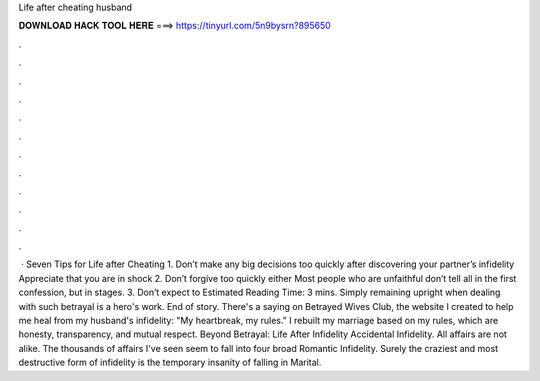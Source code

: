 Life after cheating husband

𝐃𝐎𝐖𝐍𝐋𝐎𝐀𝐃 𝐇𝐀𝐂𝐊 𝐓𝐎𝐎𝐋 𝐇𝐄𝐑𝐄 ===> https://tinyurl.com/5n9bysrn?895650

.

.

.

.

.

.

.

.

.

.

.

.

 · Seven Tips for Life after Cheating 1. Don’t make any big decisions too quickly after discovering your partner’s infidelity Appreciate that you are in shock 2. Don’t forgive too quickly either Most people who are unfaithful don’t tell all in the first confession, but in stages. 3. Don’t expect to Estimated Reading Time: 3 mins. Simply remaining upright when dealing with such betrayal is a hero's work. End of story. There's a saying on Betrayed Wives Club, the website I created to help me heal from my husband's infidelity: "My heartbreak, my rules." I rebuilt my marriage based on my rules, which are honesty, transparency, and mutual respect. Beyond Betrayal: Life After Infidelity Accidental Infidelity. All affairs are not alike. The thousands of affairs I've seen seem to fall into four broad Romantic Infidelity. Surely the craziest and most destructive form of infidelity is the temporary insanity of falling in Marital.